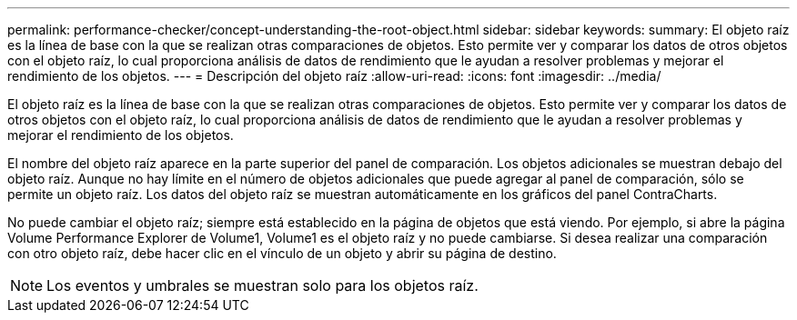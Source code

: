 ---
permalink: performance-checker/concept-understanding-the-root-object.html 
sidebar: sidebar 
keywords:  
summary: El objeto raíz es la línea de base con la que se realizan otras comparaciones de objetos. Esto permite ver y comparar los datos de otros objetos con el objeto raíz, lo cual proporciona análisis de datos de rendimiento que le ayudan a resolver problemas y mejorar el rendimiento de los objetos. 
---
= Descripción del objeto raíz
:allow-uri-read: 
:icons: font
:imagesdir: ../media/


[role="lead"]
El objeto raíz es la línea de base con la que se realizan otras comparaciones de objetos. Esto permite ver y comparar los datos de otros objetos con el objeto raíz, lo cual proporciona análisis de datos de rendimiento que le ayudan a resolver problemas y mejorar el rendimiento de los objetos.

El nombre del objeto raíz aparece en la parte superior del panel de comparación. Los objetos adicionales se muestran debajo del objeto raíz. Aunque no hay límite en el número de objetos adicionales que puede agregar al panel de comparación, sólo se permite un objeto raíz. Los datos del objeto raíz se muestran automáticamente en los gráficos del panel ContraCharts.

No puede cambiar el objeto raíz; siempre está establecido en la página de objetos que está viendo. Por ejemplo, si abre la página Volume Performance Explorer de Volume1, Volume1 es el objeto raíz y no puede cambiarse. Si desea realizar una comparación con otro objeto raíz, debe hacer clic en el vínculo de un objeto y abrir su página de destino.

[NOTE]
====
Los eventos y umbrales se muestran solo para los objetos raíz.

====